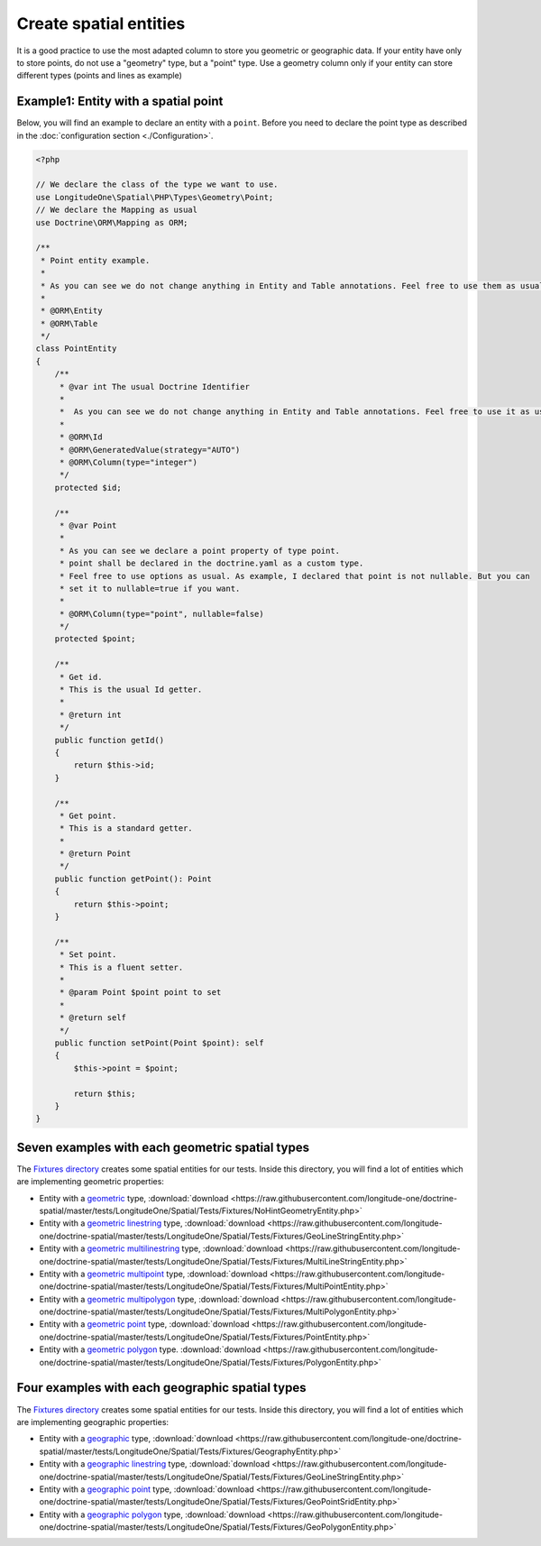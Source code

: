Create spatial entities
=======================

It is a good practice to use the most adapted column to store you geometric or geographic data.
If your entity have only to store points, do not use a "geometry" type, but a "point" type.
Use a geometry column only if your entity can store different types (points and lines as example)

Example1: Entity with a spatial point
-------------------------------------

Below, you will find an example to declare an entity with a ``point``. Before you need to declare the point type as
described in the :doc:`configuration section <./Configuration>`.

.. code-block:: php

    <?php

    // We declare the class of the type we want to use.
    use LongitudeOne\Spatial\PHP\Types\Geometry\Point;
    // We declare the Mapping as usual
    use Doctrine\ORM\Mapping as ORM;

    /**
     * Point entity example.
     *
     * As you can see we do not change anything in Entity and Table annotations. Feel free to use them as usual.
     *
     * @ORM\Entity
     * @ORM\Table
     */
    class PointEntity
    {
        /**
         * @var int The usual Doctrine Identifier
         *
         *  As you can see we do not change anything in Entity and Table annotations. Feel free to use it as usual.
         *
         * @ORM\Id
         * @ORM\GeneratedValue(strategy="AUTO")
         * @ORM\Column(type="integer")
         */
        protected $id;

        /**
         * @var Point
         *
         * As you can see we declare a point property of type point.
         * point shall be declared in the doctrine.yaml as a custom type.
         * Feel free to use options as usual. As example, I declared that point is not nullable. But you can
         * set it to nullable=true if you want.
         *
         * @ORM\Column(type="point", nullable=false)
         */
        protected $point;

        /**
         * Get id.
         * This is the usual Id getter.
         *
         * @return int
         */
        public function getId()
        {
            return $this->id;
        }

        /**
         * Get point.
         * This is a standard getter.
         *
         * @return Point
         */
        public function getPoint(): Point
        {
            return $this->point;
        }

        /**
         * Set point.
         * This is a fluent setter.
         *
         * @param Point $point point to set
         *
         * @return self
         */
        public function setPoint(Point $point): self
        {
            $this->point = $point;

            return $this;
        }
    }

Seven examples with each geometric spatial types
---------------------------------------------------------------

The `Fixtures directory`_ creates some spatial entities for our tests. Inside this directory, you will find a lot of 
entities which are implementing geometric properties:

* Entity with a `geometric`_ type, :download:`download <https://raw.githubusercontent.com/longitude-one/doctrine-spatial/master/tests/LongitudeOne/Spatial/Tests/Fixtures/NoHintGeometryEntity.php>`
* Entity with a `geometric linestring`_ type, :download:`download <https://raw.githubusercontent.com/longitude-one/doctrine-spatial/master/tests/LongitudeOne/Spatial/Tests/Fixtures/GeoLineStringEntity.php>`
* Entity with a `geometric multilinestring`_  type, :download:`download <https://raw.githubusercontent.com/longitude-one/doctrine-spatial/master/tests/LongitudeOne/Spatial/Tests/Fixtures/MultiLineStringEntity.php>`
* Entity with a `geometric multipoint`_  type, :download:`download <https://raw.githubusercontent.com/longitude-one/doctrine-spatial/master/tests/LongitudeOne/Spatial/Tests/Fixtures/MultiPointEntity.php>`
* Entity with a `geometric multipolygon`_ type, :download:`download <https://raw.githubusercontent.com/longitude-one/doctrine-spatial/master/tests/LongitudeOne/Spatial/Tests/Fixtures/MultiPolygonEntity.php>`
* Entity with a `geometric point`_ type, :download:`download <https://raw.githubusercontent.com/longitude-one/doctrine-spatial/master/tests/LongitudeOne/Spatial/Tests/Fixtures/PointEntity.php>`
* Entity with a `geometric polygon`_ type. :download:`download <https://raw.githubusercontent.com/longitude-one/doctrine-spatial/master/tests/LongitudeOne/Spatial/Tests/Fixtures/PolygonEntity.php>`

Four examples with each geographic spatial types
---------------------------------------------------------------

The `Fixtures directory`_ creates some spatial entities for our tests. Inside this directory, you will find a lot of
entities which are implementing geographic properties:

* Entity with a `geographic`_ type, :download:`download <https://raw.githubusercontent.com/longitude-one/doctrine-spatial/master/tests/LongitudeOne/Spatial/Tests/Fixtures/GeographyEntity.php>`
* Entity with a `geographic linestring`_ type, :download:`download <https://raw.githubusercontent.com/longitude-one/doctrine-spatial/master/tests/LongitudeOne/Spatial/Tests/Fixtures/GeoLineStringEntity.php>`
* Entity with a `geographic point`_  type, :download:`download <https://raw.githubusercontent.com/longitude-one/doctrine-spatial/master/tests/LongitudeOne/Spatial/Tests/Fixtures/GeoPointSridEntity.php>`
* Entity with a `geographic polygon`_  type, :download:`download <https://raw.githubusercontent.com/longitude-one/doctrine-spatial/master/tests/LongitudeOne/Spatial/Tests/Fixtures/GeoPolygonEntity.php>`

.. _Fixtures directory: https://github.com/longitude-one/doctrine-spatial/tree/master/tests/LongitudeOne/Spatial/Tests/Fixtures
.. _geographic: https://github.com/longitude-one/doctrine-spatial/tree/master/tests/LongitudeOne/Spatial/Tests/Fixtures/GeographyEntity.php
.. _geographic linestring: https://github.com/longitude-one/doctrine-spatial/tree/master/tests/LongitudeOne/Spatial/Tests/Fixtures/GeoLineStringEntity.php
.. _geographic point: https://github.com/longitude-one/doctrine-spatial/tree/master/tests/LongitudeOne/Spatial/Tests/Fixtures/GeoPointSridEntity.php
.. _geographic polygon: https://github.com/longitude-one/doctrine-spatial/tree/master/tests/LongitudeOne/Spatial/Tests/Fixtures/GeoPolygonEntity.php
.. _geometric: https://github.com/longitude-one/doctrine-spatial/tree/master/tests/LongitudeOne/Spatial/Tests/Fixtures/NoHintGeometryEntity.php
.. _geometric linestring: https://github.com/longitude-one/doctrine-spatial/tree/master/tests/LongitudeOne/Spatial/Tests/Fixtures/GeoLineStringEntity.php
.. _geometric multilinestring: https://github.com/longitude-one/doctrine-spatial/tree/master/tests/LongitudeOne/Spatial/Tests/Fixtures/MultiLineStringEntity.php
.. _geometric multipoint: https://github.com/longitude-one/doctrine-spatial/tree/master/tests/LongitudeOne/Spatial/Tests/Fixtures/MultiPointEntity.php
.. _geometric multipolygon: https://github.com/longitude-one/doctrine-spatial/tree/master/tests/LongitudeOne/Spatial/Tests/Fixtures/MultiPolygonEntity.php
.. _geometric point: https://github.com/longitude-one/doctrine-spatial/tree/master/tests/LongitudeOne/Spatial/Tests/Fixtures/PointEntity.php
.. _geometric polygon: https://github.com/longitude-one/doctrine-spatial/tree/master/tests/LongitudeOne/Spatial/Tests/Fixtures/PolygonEntity.php
